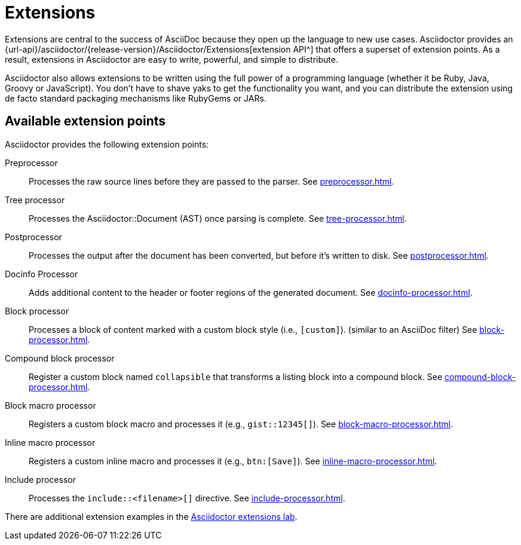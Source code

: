 = Extensions
:url-ext-lab: https://github.com/asciidoctor/asciidoctor-extensions-lab

Extensions are central to the success of AsciiDoc because they open up the language to new use cases.
Asciidoctor provides an {url-api}/asciidoctor/{release-version}/Asciidoctor/Extensions[extension API^] that offers a superset of extension points.
As a result, extensions in Asciidoctor are easy to write, powerful, and simple to distribute.

Asciidoctor also allows extensions to be written using the full power of a programming language (whether it be Ruby, Java, Groovy or JavaScript).
You don't have to shave yaks to get the functionality you want, and you can distribute the extension using de facto standard packaging mechanisms like RubyGems or JARs.

== Available extension points

Asciidoctor provides the following extension points:

Preprocessor::
Processes the raw source lines before they are passed to the parser.
See xref:preprocessor.adoc[].

Tree processor::
Processes the [.class]#Asciidoctor::Document# (AST) once parsing is complete.
See xref:tree-processor.adoc[].

Postprocessor::
Processes the output after the document has been converted, but before it's written to disk.
See xref:postprocessor.adoc[].

Docinfo Processor::
Adds additional content to the header or footer regions of the generated document.
See xref:docinfo-processor.adoc[].

Block processor::
Processes a block of content marked with a custom block style (i.e., `[custom]`). (similar to an AsciiDoc filter)
See xref:block-processor.adoc[].

Compound block processor::
Register a custom block named `collapsible` that transforms a listing block into a compound block.
See xref:compound-block-processor.adoc[].

Block macro processor::
Registers a custom block macro and processes it (e.g., `gist::12345[]`).
See xref:block-macro-processor.adoc[].

Inline macro processor::
Registers a custom inline macro and processes it (e.g., `btn:[Save]`).
See xref:inline-macro-processor.adoc[].

Include processor::
Processes the `include::<filename>[]` directive.
See xref:include-processor.adoc[].

There are additional extension examples in the {url-ext-lab}[Asciidoctor extensions lab^].
